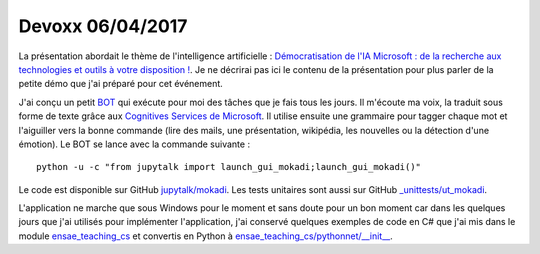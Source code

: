 
.. _l-devoxx2017:

Devoxx 06/04/2017
=================

.. sharenet::
    :facebook: 1
    :linkedin: 2
    :twitter: 3
    :head: False

La présentation abordait le thème de l'intelligence artificielle :
`Démocratisation de l'IA Microsoft : de la recherche aux technologies et outils à votre disposition ! <http://cfp.devoxx.fr/2017/talk/OQY-0948/Democratisation_de_l%E2%80%99IA_Microsoft_:_de_la_recherche_aux_technologies_et_outils_a_votre_disposition_!>`_.
Je ne décrirai pas ici le contenu de la présentation pour plus parler
de la petite démo que j'ai préparé pour cet événement.

.. image:: mokadi.png

J'ai conçu un petit `BOT <https://fr.wikipedia.org/wiki/Bot_informatique>`_
qui exécute pour moi des tâches que je fais tous les jours. Il m'écoute ma voix,
la traduit sous forme de texte grâce aux
`Cognitives Services de Microsoft <https://www.microsoft.com/cognitive-services/en-us/apis>`_.
Il utilise ensuite une grammaire pour tagger chaque mot et l'aiguiller vers la bonne
commande (lire des mails, une présentation, wikipédia, les nouvelles ou la détection
d'une émotion). Le BOT se lance avec la commande suivante :

::

    python -u -c "from jupytalk import launch_gui_mokadi;launch_gui_mokadi()"

Le code est disponible sur GitHub
`jupytalk/mokadi <https://github.com/sdpython/jupytalk/tree/master/src/jupytalk/mokadi>`_.
Les tests unitaires sont aussi sur GitHub
`_unittests/ut_mokadi <https://github.com/sdpython/jupytalk/tree/master/_unittests/ut_mokadi>`_.

.. image:: mokadiapp.png

L'application ne marche que sous Windows pour le moment et sans doute pour un bon
moment car dans les quelques jours que j'ai utilisés pour implémenter l'application,
j'ai conservé quelques exemples de code en C# que j'ai mis dans le module
`ensae_teaching_cs <https://github.com/sdpython/ensae_teaching_cs/tree/master/helpers/cs/ENSAE.Voice>`_
et convertis en Python à
`ensae_teaching_cs/pythonnet/__init__ <https://github.com/sdpython/ensae_teaching_cs/blob/master/src/ensae_teaching_cs/pythonnet/__init__.py>`_.
